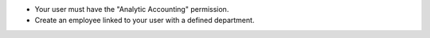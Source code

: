 - Your user must have the "Analytic Accounting" permission.
- Create an employee linked to your user with a defined department.